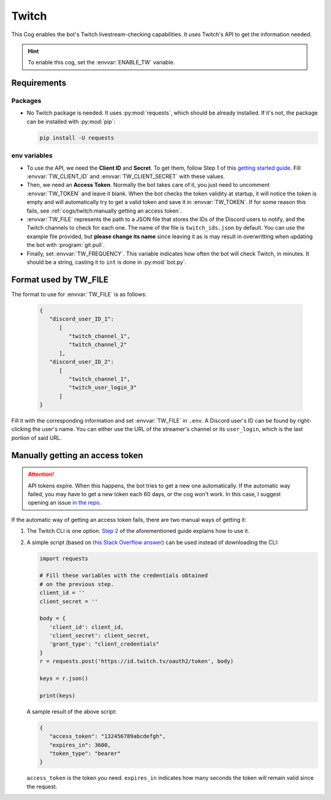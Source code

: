 Twitch
======

This Cog enables the bot's Twitch livestream-checking capabilities. It
uses Twitch's API to get the information needed.

.. hint::
   To enable this cog, set the :envvar:`ENABLE_TW` variable.

Requirements
------------

Packages
^^^^^^^^

-  No Twitch package is needed. It uses :py:mod:`requests`, which should be
   already installed. If it's not, the package can be installed with
   :py:mod:`pip`:

   .. code-block:: bash

      pip install -U requests

env variables
^^^^^^^^^^^^^

-  To use the API, we need the **Client ID** and **Secret**. To
   get them, follow Step 1 of this `getting started
   guide <https://dev.twitch.tv/docs/api/#step-1-register-an-application>`__.
   Fill :envvar:`TW_CLIENT_ID` and :envvar:`TW_CLIENT_SECRET` with these values.

-  Then, we need an **Access Token**. Normally the bot takes care of it, you just need to uncomment
   :envvar:`TW_TOKEN` and leave it blank. When the bot checks the token validity at startup, it will
   notice the token is empty and will automatically try to get a valid token and save it in :envvar:`TW_TOKEN`.
   If for some reason this fails, see :ref:`cogs/twitch:manually getting an access token`.

-  :envvar:`TW_FILE` represents the path to a JSON file that stores
   the IDs of the Discord users to notify, and the Twitch channels to check for each one.
   The name of the file is ``twitch_ids.json`` by default.
   You can use the example file provided, but **please change its name** since leaving it as is
   may result in overwritting when updating the bot with :program:`git pull`.

-  Finally, set :envvar:`TW_FREQUENCY`. This variable indicates how often the bot will check Twitch, in minutes.
   It should be a string, casting it to ``int`` is done in :py:mod:`bot.py`.

Format used by TW_FILE
----------------------

The format to use for :envvar:`TW_FILE` is as follows:

      .. code-block:: json

         {
            "discord_user_ID_1":
               [
                  "twitch_channel_1",
                  "twitch_channel_2"
               ],
            "discord_user_ID_2": 
               [
                  "twitch_channel_1",
                  "twitch_user_login_3"
               ]
         }

Fill it with the corresponding information and set :envvar:`TW_FILE` in
``.env``. A Discord user's ID can be found by right-clicking the user's
name. You can either use the URL of the streamer's channel or its
``user_login``, which is the last portion of said URL.

Manually getting an access token
--------------------------------

.. attention::
   API tokens expire. When this happens, the bot tries to get a new one automatically.
   If the automatic way failed, you may have to get a new token each 60 days, or the cog won't work.
   In this case, I suggest opening an issue `in the repo <https://github.com/JulioLoayzaM/CroissantBot/issues>`_.

If the automatic way of getting an access token fails, there are two manual ways of getting it:

1. The Twitch CLI is one option.
   `Step 2 <https://dev.twitch.tv/docs/api/#step-2-authentication-using-the-twitch-cli>`__
   of the aforementioned guide explains how to use it.

2. A simple script (based on `this Stack Overflow answer <https://stackoverflow.com/a/66536359>`__)
   can be used instead of downloading the CLI:

   .. code:: python

      import requests

      # Fill these variables with the credentials obtained
      # on the previous step.
      client_id = ''
      client_secret = ''

      body = {
         'client_id': client_id,
         'client_secret': client_secret,
         'grant_type': "client_credentials"
      }
      r = requests.post('https://id.twitch.tv/oauth2/token', body)

      keys = r.json()

      print(keys)

   A sample result of the above script:

   .. code:: json

      {
         "access_token": "132456789abcdefgh",
         "expires_in": 3600,
         "token_type": "bearer"
      }

   ``access_token`` is the token you need.
   ``expires_in`` indicates how many seconds the token will remain valid since the request.
